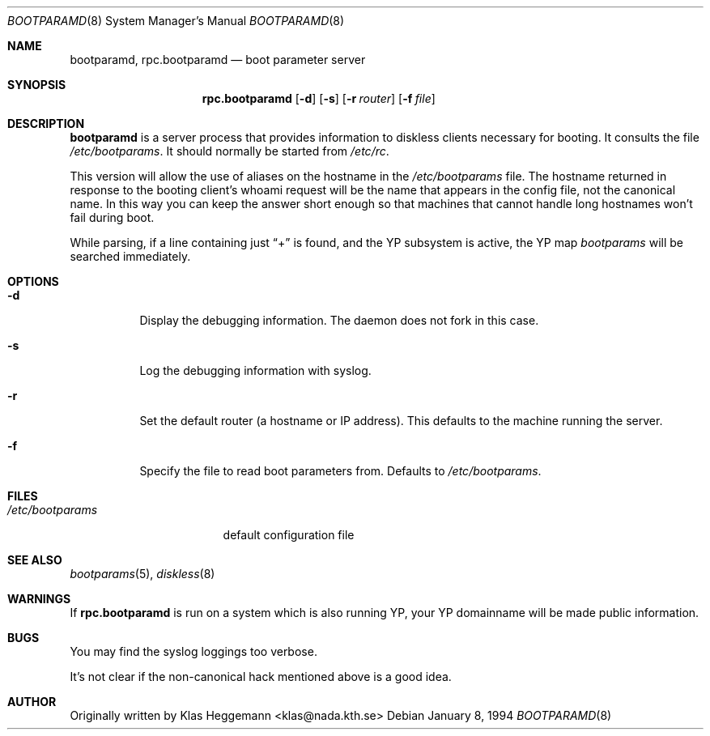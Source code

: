 .\" $OpenBSD: src/usr.sbin/rpc.bootparamd/rpc.bootparamd.8,v 1.11 1999/07/03 02:11:10 aaron Exp $
.\" @(#)bootparamd.8
.Dd January 8, 1994
.Dt BOOTPARAMD 8
.Os
.Sh NAME
.Nm bootparamd ,
.Nm rpc.bootparamd
.Nd boot parameter server
.Sh SYNOPSIS
.Nm rpc.bootparamd
.Op Fl d
.Op Fl s
.Op Fl r Ar router
.Op Fl f Ar file
.Sh DESCRIPTION
.Nm
is a server process that provides information to diskless clients
necessary for booting. It consults the file
.Pa /etc/bootparams .
It should normally be started from
.Pa /etc/rc .
.Pp
This version will allow the use of aliases on the hostname in the
.Pa /etc/bootparams
file. The hostname returned in response to the booting client's whoami request
will be the name that appears in the config file, not the canonical name.
In this way you can keep the answer short enough
so that machines that cannot handle long hostnames won't fail during boot.
.Pp
While parsing, if a line containing just
.Dq \&+
is found, and the YP subsystem is active, the YP map
.Pa bootparams
will be searched immediately.
.Sh OPTIONS
.Bl -tag -width indent
.It Fl d
Display the debugging information. The daemon does not fork in this
case.
.It Fl s
Log the debugging information with syslog.
.It Fl r
Set the default router (a hostname or IP address).
This defaults to the machine running the server.
.It Fl f
Specify the file to read boot parameters from.  Defaults to
.Pa /etc/bootparams .
.El
.Sh FILES
.Bl -tag -width /etc/bootparams -compact
.It Pa /etc/bootparams
default configuration file
.El
.Sh SEE ALSO
.Xr bootparams 5 ,
.Xr diskless 8
.Sh WARNINGS
If
.Nm rpc.bootparamd
is run on a system which is also running YP, your YP
domainname will be made public information.
.Sh BUGS
You may find the syslog loggings too verbose.
.Pp
It's not clear if the non-canonical hack mentioned above is a good idea.
.Sh AUTHOR
Originally written by Klas Heggemann <klas@nada.kth.se>
